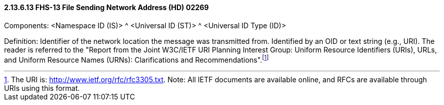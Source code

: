 ==== 2.13.6.13 FHS-13 File Sending Network Address (HD) 02269

Components: <Namespace ID (IS)> ^ <Universal ID (ST)> ^ <Universal ID Type (ID)>

Definition: Identifier of the network location the message was transmitted from. Identified by an OID or text string (e.g., URI). The reader is referred to the "Report from the Joint W3C/IETF URI Planning Interest Group: Uniform Resource Identifiers (URIs), URLs, and Uniform Resource Names (URNs): Clarifications and Recommendations".footnote:[The URI is: http://www.ietf.org/rfc/rfc3305.txt. Note: All IETF documents are available online, and RFCs are available through URIs using this format.]

